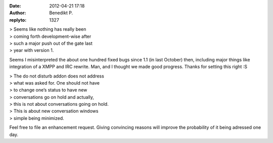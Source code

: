 :date: 2012-04-21 17:18
:author: Benedikt P.
:replyto: 1327

| > Seems like nothing has really been
| > coming forth development-wise after
| > such a major push out of the gate last
| > year with version 1.

Seems I misinterpreted the about one hundred fixed bugs since 1.1 (in last October) then, including major things like integration of a XMPP and IRC rewrite. Man, and I thought we made good progress. Thanks for setting this right :S

| > The do not disturb addon does not address
| > what was asked for. One should not have
| > to change one’s status to have new
| > conversations go on hold and actually,
| > this is not about conversations going on hold.
| > This is about new conversation windows
| > simple being minimized.

Feel free to file an enhancement request. Giving convincing reasons will improve the probability of it being adressed one day.
